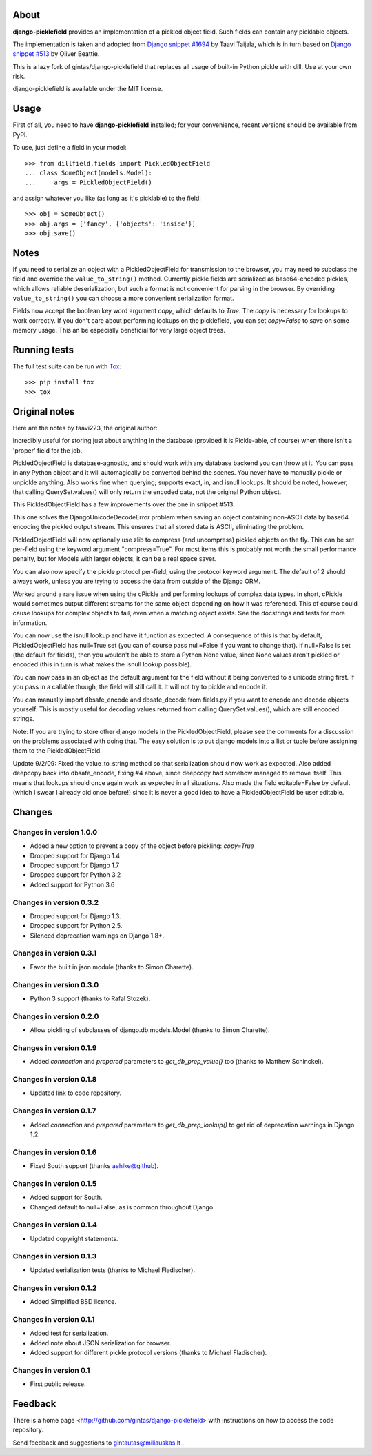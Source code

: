 .. image:: https://travis-ci.org/hautonjt/django-picklefield.svg?branch=master
    :target: https://travis-ci.org/hautonjt/django-picklefield

.. image:: https://coveralls.io/repos/hautonjt/django-picklefield/badge.svg?branch=master&service=github
    :target: https://coveralls.io/github/hautonjt/django-picklefield?branch=master

-----
About
-----

**django-picklefield** provides an implementation of a pickled object field.
Such fields can contain any picklable objects.

The implementation is taken and adopted from `Django snippet #1694`_ by Taavi
Taijala, which is in turn based on `Django snippet #513`_  by Oliver Beattie.

This is a lazy fork of gintas/django-picklefield that replaces all usage of built-in 
Python pickle with dill. Use at your own risk.

django-picklefield is available under the MIT license.

.. _Django snippet #1694: http://www.djangosnippets.org/snippets/1694/
.. _Django snippet #513: http://www.djangosnippets.org/snippets/513/

-----
Usage
-----

First of all, you need to have **django-picklefield** installed; for your
convenience, recent versions should be available from PyPI.

To use, just define a field in your model::

    >>> from dillfield.fields import PickledObjectField
    ... class SomeObject(models.Model):
    ...     args = PickledObjectField()

and assign whatever you like (as long as it's picklable) to the field::

    >>> obj = SomeObject()
    >>> obj.args = ['fancy', {'objects': 'inside'}]
    >>> obj.save()


-----
Notes
-----

If you need to serialize an object with a PickledObjectField for transmission
to the browser, you may need to subclass the field and override the
``value_to_string()`` method.  Currently pickle fields are serialized as
base64-encoded pickles, which allows reliable deserialization, but such a
format is not convenient for parsing in the browser.  By overriding
``value_to_string()`` you can choose a more convenient serialization format.

Fields now accept the boolean key word argument `copy`, which defaults to
`True`. The `copy` is necessary for lookups to work correctly. If you don't
care about performing lookups on the picklefield, you can set `copy=False` to
save on some memory usage. This an be especially beneficial for very large
object trees.

-------------
Running tests
-------------

The full test suite can be run with `Tox`_::

    >>> pip install tox
    >>> tox

.. _Tox: https://testrun.org/tox/latest/

--------------
Original notes
--------------

Here are the notes by taavi223, the original author:

Incredibly useful for storing just about anything in the database (provided it
is Pickle-able, of course) when there isn't a 'proper' field for the job.

PickledObjectField is database-agnostic, and should work with any database
backend you can throw at it. You can pass in any Python object and it will
automagically be converted behind the scenes. You never have to manually pickle
or unpickle anything. Also works fine when querying; supports exact, in, and
isnull lookups. It should be noted, however, that calling QuerySet.values()
will only return the encoded data, not the original Python object.

This PickledObjectField has a few improvements over the one in snippet #513.

This one solves the DjangoUnicodeDecodeError problem when saving an object
containing non-ASCII data by base64 encoding the pickled output stream. This
ensures that all stored data is ASCII, eliminating the problem.

PickledObjectField will now optionally use zlib to compress (and uncompress)
pickled objects on the fly. This can be set per-field using the keyword
argument "compress=True". For most items this is probably not worth the small
performance penalty, but for Models with larger objects, it can be a real space
saver.

You can also now specify the pickle protocol per-field, using the protocol
keyword argument. The default of 2 should always work, unless you are trying to
access the data from outside of the Django ORM.

Worked around a rare issue when using the cPickle and performing lookups of
complex data types. In short, cPickle would sometimes output different streams
for the same object depending on how it was referenced. This of course could
cause lookups for complex objects to fail, even when a matching object exists.
See the docstrings and tests for more information.

You can now use the isnull lookup and have it function as expected. A
consequence of this is that by default, PickledObjectField has null=True set
(you can of course pass null=False if you want to change that). If null=False
is set (the default for fields), then you wouldn't be able to store a Python
None value, since None values aren't pickled or encoded (this in turn is what
makes the isnull lookup possible).

You can now pass in an object as the default argument for the field without it
being converted to a unicode string first. If you pass in a callable though,
the field will still call it. It will not try to pickle and encode it.

You can manually import dbsafe_encode and dbsafe_decode from fields.py if you
want to encode and decode objects yourself. This is mostly useful for decoding
values returned from calling QuerySet.values(), which are still encoded
strings.

Note: If you are trying to store other django models in the PickledObjectField,
please see the comments for a discussion on the problems associated with doing
that. The easy solution is to put django models into a list or tuple before
assigning them to the PickledObjectField.

Update 9/2/09: Fixed the value_to_string method so that serialization should
now work as expected. Also added deepcopy back into dbsafe_encode, fixing #4
above, since deepcopy had somehow managed to remove itself. This means that
lookups should once again work as expected in all situations. Also made the
field editable=False by default (which I swear I already did once before!)
since it is never a good idea to have a PickledObjectField be user editable.

-------
Changes
-------

Changes in version 1.0.0
========================

* Added a new option to prevent a copy of the object before pickling: `copy=True`
* Dropped support for Django 1.4
* Dropped support for Django 1.7
* Dropped support for Python 3.2
* Added support for Python 3.6

Changes in version 0.3.2
========================

* Dropped support for Django 1.3.
* Dropped support for Python 2.5.
* Silenced deprecation warnings on Django 1.8+.

Changes in version 0.3.1
========================

* Favor the built in json module (thanks to Simon Charette).

Changes in version 0.3.0
========================

* Python 3 support (thanks to Rafal Stozek).

Changes in version 0.2.0
========================

* Allow pickling of subclasses of django.db.models.Model (thanks to Simon
  Charette).

Changes in version 0.1.9
========================

* Added `connection` and `prepared` parameters to `get_db_prep_value()` too
  (thanks to Matthew Schinckel).

Changes in version 0.1.8
========================

* Updated link to code repository.

Changes in version 0.1.7
========================

* Added `connection` and `prepared` parameters to `get_db_prep_lookup()` to
  get rid of deprecation warnings in Django 1.2.

Changes in version 0.1.6
========================

* Fixed South support (thanks aehlke@github).

Changes in version 0.1.5
========================

* Added support for South.
* Changed default to null=False, as is common throughout Django.

Changes in version 0.1.4
========================

* Updated copyright statements.

Changes in version 0.1.3
========================

* Updated serialization tests (thanks to Michael Fladischer).

Changes in version 0.1.2
========================

* Added Simplified BSD licence.

Changes in version 0.1.1
========================

* Added test for serialization.
* Added note about JSON serialization for browser.
* Added support for different pickle protocol versions (thanks to Michael
  Fladischer).

Changes in version 0.1
======================

* First public release.


--------
Feedback
--------

There is a home page <http://github.com/gintas/django-picklefield>
with instructions on how to access the code repository.

Send feedback and suggestions to gintautas@miliauskas.lt .
